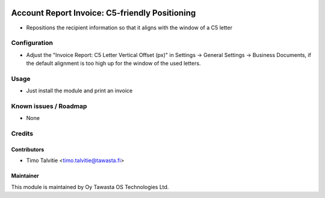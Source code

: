 .. image:: https://img.shields.io/badge/licence-AGPL--3-blue.svg
   :target: http://www.gnu.org/licenses/agpl-3.0-standalone.html
   :alt: License: AGPL-3

===============================================
Account Report Invoice: C5-friendly Positioning
===============================================

* Repositions the recipient information so that it 
  aligns with the window of a C5 letter

Configuration
=============
* Adjust the "Invoice Report: C5 Letter Vertical Offset (px)" in 
  Settings -> General Settings -> Business Documents, if 
  the default alignment is too high up for the window of the 
  used letters.

Usage
=====
* Just install the module and print an invoice

Known issues / Roadmap
======================
* None

Credits
=======

Contributors
------------

* Timo Talvitie <timo.talvitie@tawasta.fi>

Maintainer
----------

.. image:: https://tawasta.fi/templates/tawastrap/images/logo.png
   :alt: Oy Tawasta OS Technologies Ltd.
   :target: https://tawasta.fi/

This module is maintained by Oy Tawasta OS Technologies Ltd.

